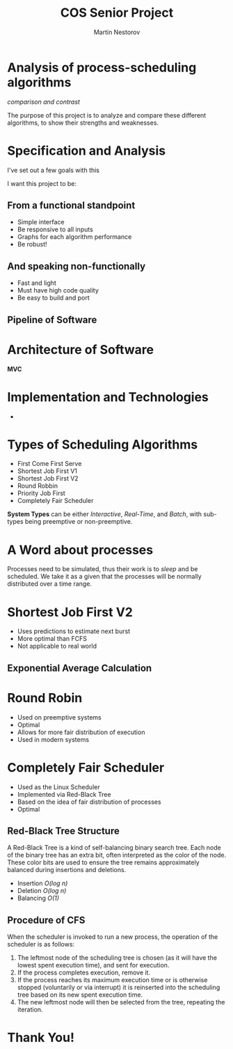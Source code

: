 #+REVEAL_ROOT: .
#+REVEAL_THEME: moon
#+REVEAL_TRANS: zoom
#+REVEAL_SPEED: 0.5
#+REVEAL_HLEVEL: 1
#+REVEAL_MARGIN: 7
#+REVEAL_MIN_SCALE: 1
#+REVEAL_MAX_SCALE: 2
#+REVEAL_PLUGINS: (classList markdown highlight zoom notes multiplex)
#+Title: COS Senior Project
#+Author: Martin Nestorov
#+OPTIONS: toc:nil reveal_slide_number:c/t num:nil reveal_center

* Analysis of process-scheduling algorithms

#+REVEAL: split

/comparison and contrast/

The purpose of this project is to analyze and compare these different algorithms, to show their strengths and weaknesses.

* Specification and Analysis

I've set out a few goals with this

I want this project to be:

** From a functional standpoint

#+ATTR_REVEAL: :frag (roll-in)
- Simple interface
- Be responsive to all inputs
- Graphs for each algorithm performance
- Be robust!

** And speaking non-functionally

#+ATTR_REVEAL: :frag (roll-in)
- Fast and light
- Must have high code quality
- Be easy to build and port

** Pipeline of Software

#+ATTR_HTML: :width 80% :height 80% :style border:0px solid black;
[[./pics/pipelin.jpg]]

* Architecture of Software

*MVC*

#+REVEAL: split

#+ATTR_HTML: :width 100% :height 100% :style border:0px solid black;
[[./pics/component.jpg]]

* Implementation and Technologies

#+REVEAL: split

#+ATTR_HTML: :width 30% :height 30% :style border:0px solid black;
[[./pics/cpp.png]]

+

#+ATTR_HTML: :width 50% :height 50% :style border:0px solid black;
[[./pics/term.png]]

* Types of Scheduling Algorithms

#+ATTR_REVEAL: :frag (roll-in)
- First Come First Serve
- Shortest Job First V1
- Shortest Job First V2
- Round Robbin
- Priority Job First
- Completely Fair Scheduler

#+REVEAL: split

*System Types* can be either /Interactive/, /Real-Time/, and /Batch/, with sub-types being preemptive or non-preemptive.

* A Word about processes

Processes need to be simulated, thus their work is to /sleep/ and be scheduled. We take it as a given that the processes will be normally distributed over a time range.

#+REVEAL: split

#+ATTR_HTML: :width 100% :height 100% :style border:0px solid black;
[[./pics/process.png]]

* Shortest Job First V2

- Uses predictions to estimate next burst
- More optimal than FCFS
- Not applicable to real world

** Exponential Average Calculation

#+ATTR_HTML: :width 100% :height 100% :style border:0px solid black;
[[./pics/expoavg.png]]

#+REVEAL: split

#+ATTR_HTML: :width 100% :height 100% :style border:0px solid black;
[[./pics/sjf.png]]

* Round Robin

- Used on preemptive systems
- Optimal
- Allows for more fair distribution of execution
- Used in modern systems

#+REVEAL: split

#+ATTR_HTML: :width 100% :height 100% :style border:0px solid black;
[[./pics/rr.png]]

* Completely Fair Scheduler

- Used as the Linux Scheduler
- Implemented via Red-Black Tree
- Based on the idea of fair distribution of processes
- Optimal

** Red-Black Tree Structure

A Red-Black Tree is a kind of self-balancing binary search tree. Each node of the binary tree has an extra bit, often interpreted as the color of the node. These color bits are used to ensure the tree remains approximately balanced during insertions and deletions.

- Insertion /O(log n)/
- Deletion /O(log n)/
- Balancing /O(1)/

#+REVEAL: split

#+ATTR_HTML: :width 100% :height 100% :style border:0px solid black;
[[./pics/rbt.png]]

#+REVEAL: split

#+ATTR_HTML: :width 100% :height 100% :style border:0px solid black;
[[./pics/rbtsched.jpg]]

** Procedure of CFS

When the scheduler is invoked to run a new process, the operation of the scheduler is as follows:

1. The leftmost node of the scheduling tree is chosen (as it will have the lowest spent execution time), and sent for execution.
2. If the process completes execution, remove it.
3. If the process reaches its maximum execution time or is otherwise stopped (voluntarily or via interrupt) it is reinserted into the scheduling tree based on its new spent execution time.
4. The new leftmost node will then be selected from the tree, repeating the iteration.

* Thank You!
